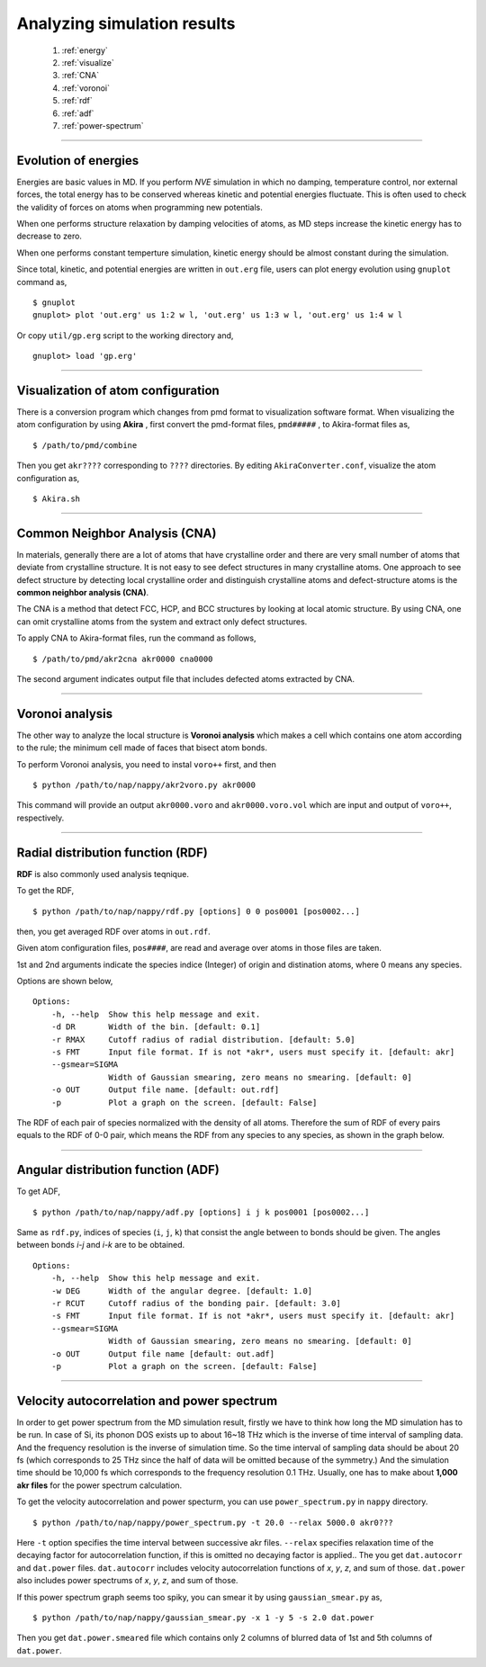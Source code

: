 ==============================
Analyzing simulation results
==============================

  #. :ref:`energy`
  #. :ref:`visualize`
  #. :ref:`CNA`
  #. :ref:`voronoi`
  #. :ref:`rdf`
  #. :ref:`adf`
  #. :ref:`power-spectrum`

--------

.. _energy:

Evolution of energies
========================
Energies are basic values in MD.
If you perform *NVE* simulation in which no damping, temperature control, nor external forces,
the total energy has to be conserved whereas kinetic and potential energies fluctuate.
This is often used to check the validity of forces on atoms when programming new potentials.

When one performs structure relaxation by damping velocities of atoms,
as MD steps increase the kinetic energy has to decrease to zero.

When one performs constant temperture simulation, 
kinetic energy should be almost constant during the simulation.

Since total, kinetic, and potential energies are written in ``out.erg`` file,
users can plot energy evolution using ``gnuplot`` command as,
::  

  $ gnuplot
  gnuplot> plot 'out.erg' us 1:2 w l, 'out.erg' us 1:3 w l, 'out.erg' us 1:4 w l

Or copy ``util/gp.erg`` script to the working directory and,
::

  gnuplot> load 'gp.erg'

--------

.. _visualize:

Visualization of atom configuration
==============================================
There is a conversion program which changes from pmd format to visualization software format.
When visualizing the atom configuration by using **Akira** ,
first convert the pmd-format files, ``pmd#####`` , to Akira-format files as,
::

  $ /path/to/pmd/combine

Then you get ``akr????`` corresponding to ``????`` directories.
By editing ``AkiraConverter.conf``, visualize the atom configuration as,
::

  $ Akira.sh

--------

.. _CNA:

Common Neighbor Analysis (CNA)
==================================
In materials, generally there are a lot of atoms that have crystalline order and 
there are very small number of atoms that deviate from crystalline structure.
It is not easy to see defect structures in many crystalline atoms.
One approach to see defect structure by detecting local crystalline order and
distinguish crystalline atoms and defect-structure atoms is the **common neighbor analysis (CNA)**.

The CNA is a method that detect FCC, HCP, and BCC structures by looking at local atomic structure.
By using CNA, one can omit crystalline atoms from the system and extract only defect structures.

To apply CNA to Akira-format files, run the command as follows,
::

  $ /path/to/pmd/akr2cna akr0000 cna0000

The second argument indicates output file that includes defected atoms extracted by CNA.

--------

.. _voronoi:

Voronoi analysis
=================
The other way to analyze the local structure is **Voronoi analysis** which makes a cell which contains one atom
according to the rule; the minimum cell made of faces that bisect atom bonds.

To perform Voronoi analysis, you need to instal ``voro++`` first, and then 
::

  $ python /path/to/nap/nappy/akr2voro.py akr0000

This command will provide an output ``akr0000.voro`` and ``akr0000.voro.vol`` which are
input and output of ``voro++``, respectively.


--------

.. _rdf:

Radial distribution function (RDF)
===================================
**RDF** is also commonly used analysis teqnique.

To get the RDF,
::

   $ python /path/to/nap/nappy/rdf.py [options] 0 0 pos0001 [pos0002...]

then, you get averaged RDF over atoms in ``out.rdf``.

Given atom configuration files, ``pos####``, are read and average over atoms in those files are taken.

1st and 2nd arguments indicate the species indice (Integer) of origin and distination atoms, 
where 0 means any species.

Options are shown below,
::

   Options:
       -h, --help  Show this help message and exit.
       -d DR       Width of the bin. [default: 0.1]
       -r RMAX     Cutoff radius of radial distribution. [default: 5.0]
       -s FMT      Input file format. If is not *akr*, users must specify it. [default: akr]
       --gsmear=SIGMA
                   Width of Gaussian smearing, zero means no smearing. [default: 0]
       -o OUT      Output file name. [default: out.rdf]
       -p          Plot a graph on the screen. [default: False]

The RDF of each pair of species normalized with the density of all atoms.
Therefore the sum of RDF of every pairs equals to the RDF of 0-0 pair, 
which means the RDF from any species to any species, as shown in the graph below.

.. image:: ./figs/graph_rdf.png

----------------

.. _adf:

Angular distribution function (ADF)
====================================

To get ADF,
::

   $ python /path/to/nap/nappy/adf.py [options] i j k pos0001 [pos0002...]

Same as ``rdf.py``, indices of species (``i``, ``j``, ``k``) that consist the angle between to bonds should be given.
The angles between bonds *i-j* and *i-k* are to be obtained.
::

   Options:
       -h, --help  Show this help message and exit.
       -w DEG      Width of the angular degree. [default: 1.0]
       -r RCUT     Cutoff radius of the bonding pair. [default: 3.0]
       -s FMT      Input file format. If is not *akr*, users must specify it. [default: akr]
       --gsmear=SIGMA
                   Width of Gaussian smearing, zero means no smearing. [default: 0]
       -o OUT      Output file name [default: out.adf]
       -p          Plot a graph on the screen. [default: False]



----------------

.. _power-spectrum:

Velocity autocorrelation and power spectrum
===========================================
In order to get power spectrum from the MD simulation result, firstly we have to think how long the MD simulation has to be run.
In case of Si, its phonon DOS exists up to about 16~18 THz which is the inverse of time interval of sampling data.
And the frequency resolution is the inverse of simulation time.
So the time interval of sampling data should be about 20 fs (which corresponds to 25 THz since the half of data will be omitted because of the symmetry.)
And the simulation time should be 10,000 fs which corresponds to the frequency resolution 0.1 THz.
Usually, one has to make about **1,000 akr files** for the power spectrum calculation.

To get the velocity autocorrelation and power specturm, you can use ``power_spectrum.py`` in ``nappy`` directory.
::

  $ python /path/to/nap/nappy/power_spectrum.py -t 20.0 --relax 5000.0 akr0???

Here ``-t`` option specifies the time interval between successive akr files.
``--relax`` specifies relaxation time of the decaying factor for autocorrelation function, if this is omitted no decaying factor is applied..
The you get ``dat.autocorr`` and ``dat.power`` files.
``dat.autocorr`` includes velocity autocorrelation functions of *x*, *y*, *z*, and sum of those.
``dat.power`` also includes power spectrums of *x*, *y*, *z*, and sum of those.

If this power spectrum graph seems too spiky, you can smear it by using ``gaussian_smear.py`` as,
::

  $ python /path/to/nap/nappy/gaussian_smear.py -x 1 -y 5 -s 2.0 dat.power

Then you get ``dat.power.smeared`` file which contains only 2 columns of blurred data of 1st and 5th columns of ``dat.power``.


